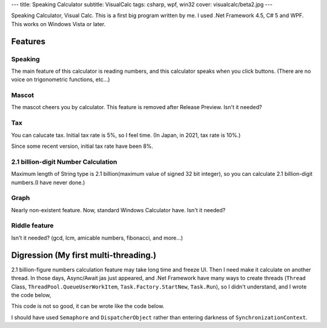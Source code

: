 ---
title: Speaking Calculator
subtitle: VisualCalc
tags: csharp, wpf, win32
cover: visualcalc/beta2.jpg
---

.. figure::../images/visualcalc/rp.jpg
   :alt: Screenshot of VisualCalc Release Preview
   :width: 500px
   Screenshot of VisualCalc Release Preview

Speaking Calculator, Visual Calc. 
This is a first big program written by me.
I used .Net Framework 4.5, C# 5 and WPF.
This works on Windows Vista or later.

Features
================

Speaking
-----------------------
The main feature of this calculator is reading numbers,
and this calculator speaks when you click buttons.
(There are no voice on trigonometric functions, etc...)

Mascot
-----------------------
The mascot cheers you by calculator.
This feature is removed after Release Preview.
Isn't it needed?

.. figure::../images/visualcalc/mascot.jpg
   :alt: Mascot feature
   :width: 500px
   Mascot feature

Tax
-----------------------
You can calucate tax.
Initial tax rate is 5%, so I feel time. (In Japan, in 2021, tax rate is 10%.)

.. figure::../images/visualcalc/tax.jpg
   :alt: Tax is 5%
   :width: 500px
   Tax is 5%

Since some recent version, initial tax rate have been 8%.

.. figure::../images/visualcalc/tax2.jpg
   :alt: Tax is 8%
   :width: 500px
   Tax is 8%


2.1 billion-digit Number Calculation
------------------------------------------
Maximum length of String type is 2.1 billion(maximum value of signed 32 bit integer),
so you can calculate 2.1 billion-digit numbers.(I have never done.)

.. figure::../images/visualcalc/release.jpg
   :alt: 100! on Visual Calc Release v1.01
   :width: 500px
   100! on Visual Calc Release v1.01

Graph
---------
Nearly non-existent feature.
Now, standard Windows Calculator have.
Isn't it needed?

.. figure::../images/visualcalc/graph.jpg
   :alt: Graph on Visual Calc Release v1.01
   :width: 500px
   Graph on Visual Calc Release v1.01

Riddle feature
-----------------
Isn't it needed?
(gcd, lcm, amicable numbers, fibonacci, and more...)

.. figure::../images/visualcalc/tools.jpg
   :alt: Tools on Visual Calc Release v1.01
   :width: 500px
   Tools on Visual Calc Release v1.01

Digression (My first multi-threading.)
====================================================

2.1 billion-figure numbers calculation feature may take long time and freeze UI.
Then I need make it calculate on another thread.
In those days, Async/Await jas just appeared, and .Net Framework have many ways to create threads
(``Thread`` Class, ``ThreadPool.QueueUserWorkItem``, ``Task.Factory.StartNew``, ``Task.Run``),
so I didn't understand, and I wrote the code below,

.. code-block::csharp

    await Task.Factory.StartNew(( o ) => {
        Tuple<int, BigDecimal> data = (Tuple<int, BigDecimal>)o;
        NextNumberBig = BigDecimal.Sqrt(data.Item2, data.Item1);
        return data.Item2;
    }, new Tuple<int,BigDecimal>((int)ConmaScroll.Value, bd) ).ContinueWith((t) => {
        StateLabel.Content = "√";
        HistoryAppend("sqrt(" + t.Result.ToString() + ")");
        LoadingWindow.Visibility = Visibility.Collapsed;
        IsEnabled = true;
    }, TaskScheduler.FromCurrentSynchronizationContext());


This code is not so good, it can be wrote like the code below.

.. code-block::csharp

    int csv = ConmaScroll.Value;
    var bd2 = bd;
    await Task.Run(() => {
        NextNumberBig = BigDecimal.Sqrt(bd2, csv);
    });
    StateLabel.Content = "√";
    HistoryAppend("sqrt(" + bd2.ToString() + ")");
    LoadingWindow.Visibility = Visibility.Collapsed;
    IsEnabled = true;

I should have used ``Semaphore`` and ``DispatcherObject`` rather than entering darkness of ``SynchronizationContext``.

.. raw::html

    <div style="display: grid; grid-template-columns: repeat(2, 1fr); width: 100%;">
        <div style="margin: 2em"><img style="max-width: 100%;object-fit: scale-down;" src="../images/visualcalc/beta2.jpg" alt="Screenshot of VisualCalc beta2"><br>VisualCalc Beta 2</div>
        <div style="margin: 2em"><img style="max-width: 100%;object-fit: scale-down;" src="../images/visualcalc/beta3.jpg" alt="Screenshot of VisualCalc beta3"><br>VisualCalc Beta 3</div>
    </div>

